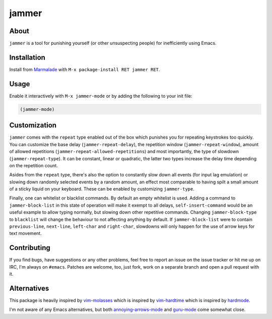 jammer
======

.. image:: https://raw.githubusercontent.com/wasamasa/jammer/master/img/jammer.gif

About
-----

``jammer`` is a tool for punishing yourself (or other unsuspecting
people) for inefficiently using Emacs.

Installation
------------

Install from `Marmalade <https://marmalade-repo.org/>`_ with ``M-x
package-install RET jammer RET``.

Usage
-----

Enable it interactively with ``M-x jammer-mode`` or by adding the
following to your init file:

.. code:: cl

    (jammer-mode)

Customization
-------------

``jammer`` comes with the ``repeat`` type enabled out of the box which
punishes you for repeating keystrokes too quickly.  You can customize
the base delay (``jammer-repeat-delay``), the repetition window
(``jammer-repeat-window``), amount of allowed repetitions
(``jammer-repeat-allowed-repetitions``) and most importantly, the type
of slowdown (``jammer-repeat-type``).  It can be constant, linear or
quadratic, the latter two types increase the delay time depending on
the repetition count.

Asides from the ``repeat`` type, there's also the option to constantly
slow down all events (for input lag emulation) or slowing down
randomly selected events by a random amount, an effect most comparable
to having spilt a small amount of a sticky liquid on your keyboard.
These can be enabled by customizing ``jammer-type``.

Finally, one can whitelist or blacklist commands.  By default an empty
whitelist is used.  Adding a command to ``jammer-block-list`` in this
state of operation will make it exempt to all delays,
``self-insert-command`` would be an useful example to allow typing
normally, but slowing down other repetitive commands.  Changing
``jammer-block-type`` to ``blacklist`` will change the behaviour to
not affecting anything by default.  If ``jammer-block-list`` were to
contain ``previous-line``, ``next-line``, ``left-char`` and
``right-char``, slowdowns will only happen for the use of arrow keys
for text movement.

Contributing
------------

If you find bugs, have suggestions or any other problems, feel free to
report an issue on the issue tracker or hit me up on IRC, I'm always on
``#emacs``.  Patches are welcome, too, just fork, work on a separate
branch and open a pull request with it.

Alternatives
------------

This package is heavily inspired by `vim-molasses
<https://github.com/0x0dea/vim-molasses>`_ which is inspired by
`vim-hardtime <https://github.com/takac/vim-hardtime>`_ which is
inspired by `hardmode <https://github.com/wikitopian/hardmode>`_.

I'm not aware of any Emacs alternatives, but both `annoying-arrows-mode
<https://github.com/magnars/annoying-arrows-mode.el>`_ and `guru-mode
<https://github.com/bbatsov/guru-mode>`_ come somewhat close.
